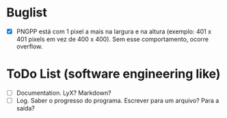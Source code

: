 * Buglist
- [X] PNGPP está com 1 pixel a mais na largura e na altura (exemplo: 401 x 401 pixels em vez de 400 x 400). Sem esse comportamento, ocorre overflow.

* ToDo List (software engineering like)
- [ ] Documentation. LyX? Markdown?
- [ ] Log. Saber o progresso do programa. Escrever para um arquivo? Para a saída?
